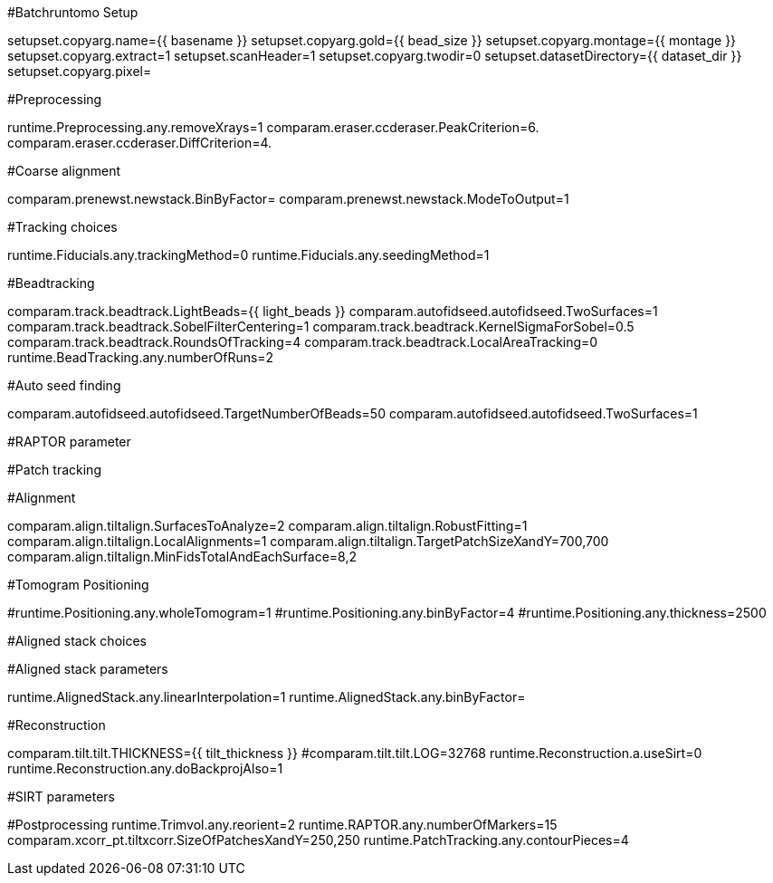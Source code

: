 #Batchruntomo Setup

setupset.copyarg.name={{ basename }}
setupset.copyarg.gold={{ bead_size }}
setupset.copyarg.montage={{ montage }}
setupset.copyarg.extract=1
setupset.scanHeader=1
setupset.copyarg.twodir=0
setupset.datasetDirectory={{ dataset_dir }}
setupset.copyarg.pixel=
 
#Preprocessing
 
runtime.Preprocessing.any.removeXrays=1
comparam.eraser.ccderaser.PeakCriterion=6.
comparam.eraser.ccderaser.DiffCriterion=4.


#Coarse alignment

comparam.prenewst.newstack.BinByFactor=
comparam.prenewst.newstack.ModeToOutput=1

#Tracking choices

runtime.Fiducials.any.trackingMethod=0
runtime.Fiducials.any.seedingMethod=1

#Beadtracking

comparam.track.beadtrack.LightBeads={{ light_beads }}
comparam.autofidseed.autofidseed.TwoSurfaces=1
comparam.track.beadtrack.SobelFilterCentering=1
comparam.track.beadtrack.KernelSigmaForSobel=0.5
comparam.track.beadtrack.RoundsOfTracking=4
comparam.track.beadtrack.LocalAreaTracking=0
runtime.BeadTracking.any.numberOfRuns=2

#Auto seed finding

comparam.autofidseed.autofidseed.TargetNumberOfBeads=50
comparam.autofidseed.autofidseed.TwoSurfaces=1

#RAPTOR parameter

#Patch tracking

#Alignment

comparam.align.tiltalign.SurfacesToAnalyze=2
comparam.align.tiltalign.RobustFitting=1
comparam.align.tiltalign.LocalAlignments=1
comparam.align.tiltalign.TargetPatchSizeXandY=700,700
comparam.align.tiltalign.MinFidsTotalAndEachSurface=8,2

#Tomogram Positioning

#runtime.Positioning.any.wholeTomogram=1
#runtime.Positioning.any.binByFactor=4
#runtime.Positioning.any.thickness=2500

#Aligned stack choices


#Aligned stack parameters

runtime.AlignedStack.any.linearInterpolation=1
runtime.AlignedStack.any.binByFactor=

#Reconstruction

comparam.tilt.tilt.THICKNESS={{ tilt_thickness }}
#comparam.tilt.tilt.LOG=32768
runtime.Reconstruction.a.useSirt=0
runtime.Reconstruction.any.doBackprojAlso=1

#SIRT parameters

#Postprocessing
runtime.Trimvol.any.reorient=2
runtime.RAPTOR.any.numberOfMarkers=15
comparam.xcorr_pt.tiltxcorr.SizeOfPatchesXandY=250,250
runtime.PatchTracking.any.contourPieces=4

